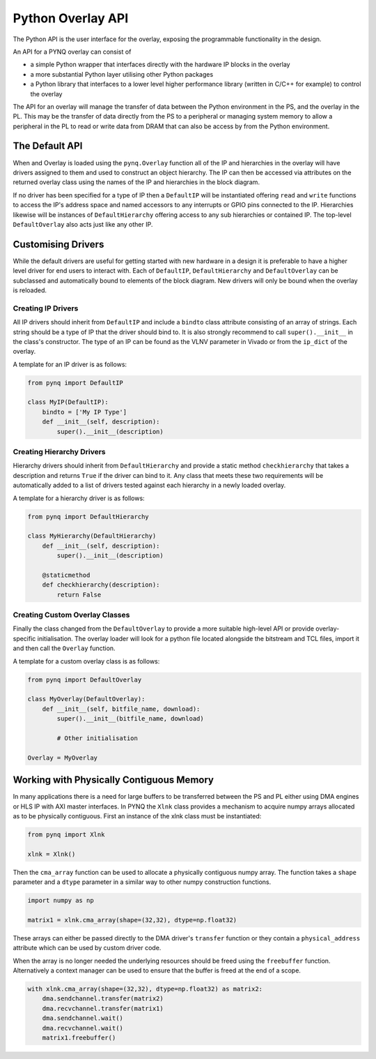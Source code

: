 Python Overlay API
==================

The Python API is the user interface for the overlay, exposing the programmable
functionality in the design.

An API for a PYNQ overlay can consist of

* a simple Python wrapper that interfaces directly with the hardware IP blocks
  in the overlay
* a more substantial Python layer utilising other Python packages
* a Python library that interfaces to a lower level higher performance library
  (written in C/C++ for example) to control the overlay

The API for an overlay will manage the transfer of data between the Python
environment in the PS, and the overlay in the PL. This may be the transfer of
data directly from the PS to a peripheral or managing system memory to allow a
peripheral in the PL to read or write data from DRAM that can also be access by
from the Python environment.

The Default API
---------------

When and Overlay is loaded using the ``pynq.Overlay`` function all of the IP and
hierarchies in the overlay will have drivers assigned to them and used to
construct an object hierarchy. The IP can then be accessed via attributes on the
returned overlay class using the names of the IP and hierarchies in the block
diagram.

If no driver has been specified for a type of IP then a ``DefaultIP`` will be
instantiated offering ``read`` and ``write`` functions to access the IP's
address space and named accessors to any interrupts or GPIO pins connected to
the IP. Hierarchies likewise will be instances of ``DefaultHierarchy`` offering
access to any sub hierarchies or contained IP. The top-level ``DefaultOverlay``
also acts just like any other IP.

Customising Drivers
-------------------

While the default drivers are useful for getting started with new hardware in a
design it is preferable to have a higher level driver for end users to interact
with. Each of ``DefaultIP``, ``DefaultHierarchy`` and ``DefaultOverlay`` can be
subclassed and automatically bound to elements of the block diagram. New drivers
will only be bound when the overlay is reloaded.

Creating IP Drivers
^^^^^^^^^^^^^^^^^^^

All IP drivers should inherit from ``DefaultIP`` and include a ``bindto`` class
attribute consisting of an array of strings. Each string should be a type of IP
that the driver should bind to. It is also strongly recommend to call
``super().__init__`` in the class's constructor. The type of an IP can be found
as the VLNV parameter in Vivado or from the ``ip_dict`` of the overlay.

A template for an IP driver is as follows:

.. code-block:: Python

    from pynq import DefaultIP

    class MyIP(DefaultIP):
        bindto = ['My IP Type']
        def __init__(self, description):
            super().__init__(description)

Creating Hierarchy Drivers
^^^^^^^^^^^^^^^^^^^^^^^^^^

Hierarchy drivers should inherit from ``DefaultHierarchy`` and provide a static
method ``checkhierarchy`` that takes a description and returns ``True`` if the
driver can bind to it. Any class that meets these two requirements will be
automatically added to a list of drivers tested against each hierarchy in a
newly loaded overlay.

A template for a hierarchy driver is as follows:

.. code-block:: Python

    from pynq import DefaultHierarchy

    class MyHierarchy(DefaultHierarchy)
        def __init__(self, description):
            super().__init__(description)

        @staticmethod
        def checkhierarchy(description):
            return False

Creating Custom Overlay Classes
^^^^^^^^^^^^^^^^^^^^^^^^^^^^^^^

Finally the class changed from the ``DefaultOverlay`` to provide a more suitable
high-level API or provide overlay-specific initialisation. The overlay loader
will look for a python file located alongside the bitstream and TCL files,
import it and then call the ``Overlay`` function.

A template for a custom overlay class is as follows:

.. code-block:: Python

    from pynq import DefaultOverlay

    class MyOverlay(DefaultOverlay):
        def __init__(self, bitfile_name, download):
            super().__init__(bitfile_name, download)

            # Other initialisation

    Overlay = MyOverlay

Working with Physically Contiguous Memory
-----------------------------------------

In many applications there is a need for large buffers to be transferred between
the PS and PL either using DMA engines or HLS IP with AXI master interfaces. In
PYNQ the ``Xlnk`` class provides a mechanism to acquire numpy arrays allocated
as to be physically contiguous. First an instance of the xlnk class must be
instantiated:

.. code-block:: Python

    from pynq import Xlnk

    xlnk = Xlnk()

Then the ``cma_array`` function can be used to allocate a physically contiguous
numpy array. The function takes a ``shape`` parameter and a ``dtype`` parameter
in a similar way to other numpy construction functions.

.. code-block:: Python

    import numpy as np

    matrix1 = xlnk.cma_array(shape=(32,32), dtype=np.float32)

These arrays can either be passed directly to the DMA driver's ``transfer``
function or they contain a ``physical_address`` attribute which can be used by
custom driver code.

When the array is no longer needed the underlying resources should be freed
using the ``freebuffer`` function. Alternatively a context manager can be used
to ensure that the buffer is freed at the end of a scope.

.. code-block:: Python

    with xlnk.cma_array(shape=(32,32), dtype=np.float32) as matrix2:
        dma.sendchannel.transfer(matrix2)
        dma.recvchannel.transfer(matrix1)
        dma.sendchannel.wait()
        dma.recvchannel.wait()
        matrix1.freebuffer()

